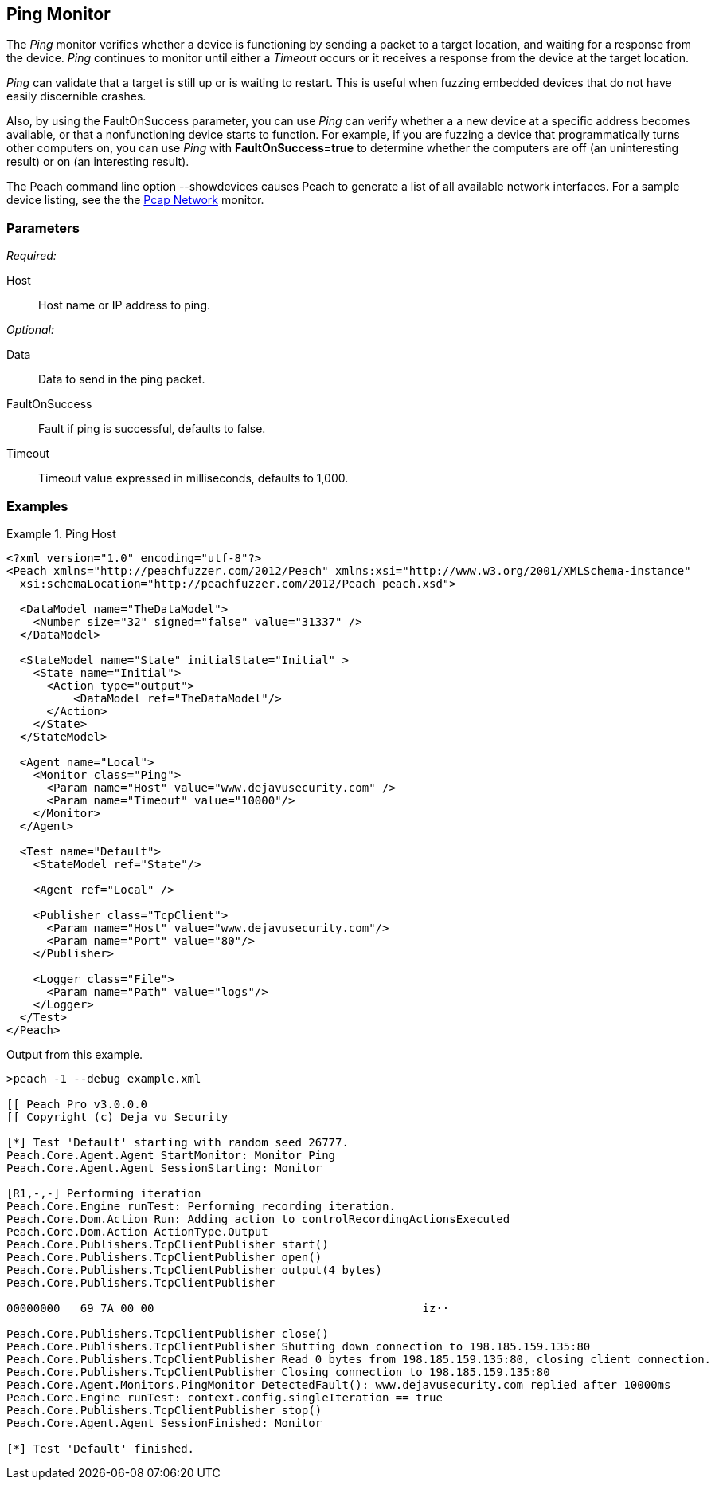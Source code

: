 <<<
[[Monitors_Ping]]
== Ping Monitor

The _Ping_ monitor verifies whether a device is functioning by sending a packet to a target location, 
and waiting for a response from the device. _Ping_ continues to monitor until either a _Timeout_ occurs 
or it receives a response from the device at the target location. 

_Ping_ can validate that a target is still up or is waiting to restart. This is useful when fuzzing 
embedded devices that do not have easily discernible crashes.

Also, by using the FaultOnSuccess parameter, you can use _Ping_ can verify whether a a new device at 
a specific address becomes available, or that a nonfunctioning device starts to function. For example, 
if you are fuzzing a device that programmatically turns other computers on, you can use _Ping_ with 
*FaultOnSuccess=true* to determine whether the computers are off (an uninteresting result) or on 
(an interesting result). 

The Peach command line option +--showdevices+ causes Peach to generate a list of all available network interfaces. For a sample device listing, see the the xref:Monitors_Pcap[Pcap Network] monitor.

=== Parameters

_Required:_

Host:: Host name or IP address to ping.

_Optional:_

Data:: Data to send in the ping packet.
FaultOnSuccess:: Fault if ping is successful, defaults to false.
Timeout:: Timeout value expressed in milliseconds, defaults to 1,000.

=== Examples

ifdef::peachug[]

.Ping Host
====================

This parameter example is from a setup that pings the Deja vu Security website.

[cols="2,4" options="header",halign="center"] 
|==========================================================
|Parameter    |Value
|Host         |www.dejavusecurity.com
|Timeout      |10000
|==========================================================
====================

endif::peachug[]


ifndef::peachug[]

.Ping Host
==============
[source,xml]
----
<?xml version="1.0" encoding="utf-8"?>
<Peach xmlns="http://peachfuzzer.com/2012/Peach" xmlns:xsi="http://www.w3.org/2001/XMLSchema-instance"
  xsi:schemaLocation="http://peachfuzzer.com/2012/Peach peach.xsd">

  <DataModel name="TheDataModel">
    <Number size="32" signed="false" value="31337" />
  </DataModel>

  <StateModel name="State" initialState="Initial" >
    <State name="Initial">
      <Action type="output">
          <DataModel ref="TheDataModel"/>
      </Action>
    </State>
  </StateModel>

  <Agent name="Local">
    <Monitor class="Ping">
      <Param name="Host" value="www.dejavusecurity.com" />
      <Param name="Timeout" value="10000"/>
    </Monitor>
  </Agent>

  <Test name="Default">
    <StateModel ref="State"/>

    <Agent ref="Local" />

    <Publisher class="TcpClient">
      <Param name="Host" value="www.dejavusecurity.com"/>
      <Param name="Port" value="80"/>
    </Publisher>

    <Logger class="File">
      <Param name="Path" value="logs"/>
    </Logger>
  </Test>
</Peach>
----

Output from this example.

----
>peach -1 --debug example.xml

[[ Peach Pro v3.0.0.0
[[ Copyright (c) Deja vu Security

[*] Test 'Default' starting with random seed 26777.
Peach.Core.Agent.Agent StartMonitor: Monitor Ping
Peach.Core.Agent.Agent SessionStarting: Monitor

[R1,-,-] Performing iteration
Peach.Core.Engine runTest: Performing recording iteration.
Peach.Core.Dom.Action Run: Adding action to controlRecordingActionsExecuted
Peach.Core.Dom.Action ActionType.Output
Peach.Core.Publishers.TcpClientPublisher start()
Peach.Core.Publishers.TcpClientPublisher open()
Peach.Core.Publishers.TcpClientPublisher output(4 bytes)
Peach.Core.Publishers.TcpClientPublisher

00000000   69 7A 00 00                                        iz··

Peach.Core.Publishers.TcpClientPublisher close()
Peach.Core.Publishers.TcpClientPublisher Shutting down connection to 198.185.159.135:80
Peach.Core.Publishers.TcpClientPublisher Read 0 bytes from 198.185.159.135:80, closing client connection.
Peach.Core.Publishers.TcpClientPublisher Closing connection to 198.185.159.135:80
Peach.Core.Agent.Monitors.PingMonitor DetectedFault(): www.dejavusecurity.com replied after 10000ms
Peach.Core.Engine runTest: context.config.singleIteration == true
Peach.Core.Publishers.TcpClientPublisher stop()
Peach.Core.Agent.Agent SessionFinished: Monitor

[*] Test 'Default' finished.
----
==============

endif::peachug[]
